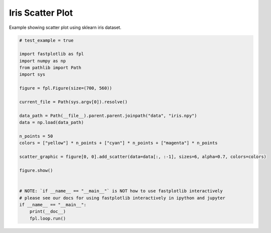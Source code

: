 
.. DO NOT EDIT.
.. THIS FILE WAS AUTOMATICALLY GENERATED BY SPHINX-GALLERY.
.. TO MAKE CHANGES, EDIT THE SOURCE PYTHON FILE:
.. "_gallery/scatter/scatter_iris.py"
.. LINE NUMBERS ARE GIVEN BELOW.

.. only:: html

    .. note::
        :class: sphx-glr-download-link-note

        :ref:`Go to the end <sphx_glr_download__gallery_scatter_scatter_iris.py>`
        to download the full example code.

.. rst-class:: sphx-glr-example-title

.. _sphx_glr__gallery_scatter_scatter_iris.py:


Iris Scatter Plot
=================

Example showing scatter plot using sklearn iris dataset.

.. GENERATED FROM PYTHON SOURCE LINES 7-35

.. code-block:: Python


    # test_example = true

    import fastplotlib as fpl
    import numpy as np
    from pathlib import Path
    import sys

    figure = fpl.Figure(size=(700, 560))

    current_file = Path(sys.argv[0]).resolve()

    data_path = Path(__file__).parent.parent.joinpath("data", "iris.npy")
    data = np.load(data_path)

    n_points = 50
    colors = ["yellow"] * n_points + ["cyan"] * n_points + ["magenta"] * n_points

    scatter_graphic = figure[0, 0].add_scatter(data=data[:, :-1], sizes=6, alpha=0.7, colors=colors)

    figure.show()


    # NOTE: `if __name__ == "__main__"` is NOT how to use fastplotlib interactively
    # please see our docs for using fastplotlib interactively in ipython and jupyter
    if __name__ == "__main__":
        print(__doc__)
        fpl.loop.run()


.. _sphx_glr_download__gallery_scatter_scatter_iris.py:

.. only:: html

  .. container:: sphx-glr-footer sphx-glr-footer-example

    .. container:: sphx-glr-download sphx-glr-download-jupyter

      :download:`Download Jupyter notebook: scatter_iris.ipynb <scatter_iris.ipynb>`

    .. container:: sphx-glr-download sphx-glr-download-python

      :download:`Download Python source code: scatter_iris.py <scatter_iris.py>`

    .. container:: sphx-glr-download sphx-glr-download-zip

      :download:`Download zipped: scatter_iris.zip <scatter_iris.zip>`


.. only:: html

 .. rst-class:: sphx-glr-signature

    `Gallery generated by Sphinx-Gallery <https://sphinx-gallery.github.io>`_

